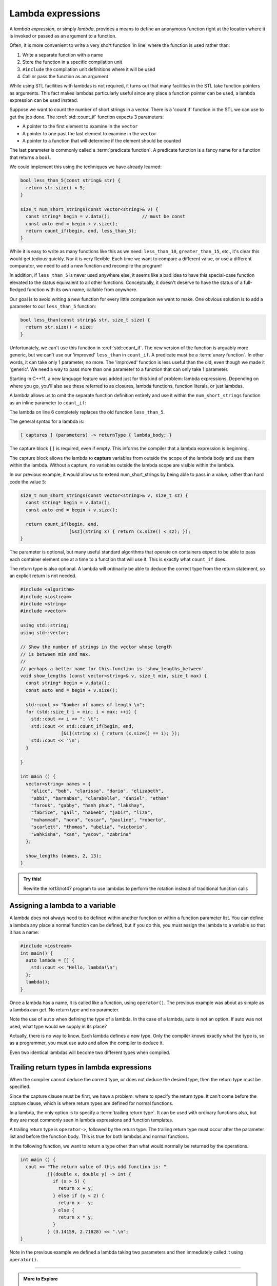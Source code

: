 ..  Copyright (C)  Dave Parillo.  Permission is granted to copy, distribute
    and/or modify this document under the terms of the GNU Free Documentation
    License, Version 1.3 or any later version published by the Free Software
    Foundation; with Invariant Sections being Forward, and Preface,
    no Front-Cover Texts, and no Back-Cover Texts.  A copy of
    the license is included in the section entitled "GNU Free Documentation
    License".

.. index::
   single: lambda
   single: lambda expressions
   single: lambda functions

Lambda expressions
==================

A *lambda expression*, or simply *lambda*, 
provides a means to define an anonymous function right at the location
where it is invoked or passed as an argument to a function.

Often, it is more convenient to write a very short function
'in line' where the function is used rather than:

#. Write a separate function with a name
#. Store the function in a specific compilation unit
#. ``#include`` the compilation unit definitions where it will be used
#. Call or pass the function as an argument

While using STL facilities with lambdas is not required,
it turns out that many facilities in the STL take function pointers as arguments.
This fact makes lambdas particularly useful since
any place a function pointer can be used, a lambda expression can be used instead.

Suppose we want to count the number of short strings in a vector.
There is a 'count if' function in the STL we can use to get the job done.
The :cref:`std::count_if` function expects 3 parameters:

- A pointer to the first element to examine in the ``vector``
- A pointer to one past the last element to examine in the ``vector``
- A pointer to a function that will determine if the element should be counted

The last parameter is commonly called a :term:`predicate function`.
A predicate function is a fancy name for a function that returns a ``bool``.

We could implement this using the techniques we have already learned:

.. code-block:: cpp

   bool less_than_5(const string& str) {
     return str.size() < 5;
   }

   size_t num_short_strings(const vector<string>& v) {
     const string* begin = v.data();            // must be const
     const auto end = begin + v.size();
     return count_if(begin, end, less_than_5);
   }

While it is easy to write as many functions like this as we need:
``less_than_10``, ``greater_than_15``, etc.,
it's clear this would get tedious quickly.
Nor it is very flexible.
Each time we want to compare a different value, or use a different comparator,
we need to add a new function and recompile the program!

In addition,
if ``less_than_5`` is never used anywhere else, it seems like a bad idea to have
this special-case function elevated to the status equivalent to all other functions. 
Conceptually, it doesn't deserve
to have the status of a full-fledged function with its own name, 
callable from anywhere. 

Our goal is to avoid writing a new function for every little comparison we want to make.
One obvious solution is to add a parameter to our ``less_than_5`` function:

.. code-block:: cpp

   bool less_than(const string& str, size_t size) {
     return str.size() < size;
   }

Unfortunately, we can't use this function in :cref:`std::count_if`.
The new version of the function is arguably more generic,
but we can't use our 'improved' ``less_than`` in ``count_if``.
A predicate must be a :term:`unary function`.
In other words, it can take only 1 parameter, no more.
The 'improved' function is less useful than the old,
even though we made it 'generic'.
We need a way to pass more than one parameter
to a function that can only take 1 parameter.

Starting in C++11, a new language feature was added just for this kind of problem:
lambda expressions.
Depending on where you go, you'll also see these referred to as
closures, lambda functions, function literals, or just lambdas.

A lambda allows us to omit the separate function definition entirely and use it
within the ``num_short_strings`` function as an inline parameter to ``count_if``:

.. code-block:: cpp
   :emphasize-lines: 6
   :linenos:

   size_t num_short_strings(const vector<string>& v) {
     const string* begin = v.data();
     const auto end = begin + v.size();

     return count_if(begin, end, 
                     [](string x) { return (x.size() < 5); });
   }

The lambda on line 6 completely replaces the old function ``less_than_5``.

The general syntax for a lambda is:

.. code-block:: text

  [ captures ] (parameters) -> returnType { lambda_body; }

The capture block ``[]`` is required, even if empty.
This informs the compiler that a lambda expression is beginning.

The capture block allows the lambda to **capture** variables from outside the scope
of the lambda body and use them within the lambda.
Without a capture, no variables outside the lambda scope are visible
within the lambda.

In our previous example, it would allow us to extend num_short_strings by 
being able to pass in a value, rather than hard code the value ``5``:

.. code-block:: cpp

   size_t num_short_strings(const vector<string>& v, size_t sz) {
     const string* begin = v.data();
     const auto end = begin + v.size();

     return count_if(begin, end, 
                     [&sz](string x) { return (x.size() < sz); });
   }

The parameter is optional, but many useful standard algorithms that operate
on containers expect to be able to pass each container element one at a time
to a function that will use it.
This is exactly what ``count_if`` does.

The return type is also optional.
A lambda will ordinarily be able to deduce the correct type from the return
statement, so an explicit return is not needed.

.. code-block:: cpp

   #include <algorithm>
   #include <iostream>
   #include <string>
   #include <vector>

   using std::string;
   using std::vector;

   // Show the number of strings in the vector whose length 
   // is between min and max.
   //
   // perhaps a better name for this function is 'show_lengths_between'
   void show_lengths (const vector<string>& v, size_t min, size_t max) {
     const string* begin = v.data();
     const auto end = begin + v.size();

     std::cout << "Number of names of length \n";
     for (std::size_t i = min; i < max; ++i) {
       std::cout << i << ": \t";
       std::cout << std::count_if(begin, end,
                  [&i](string x) { return (x.size() == i); });
       std::cout << '\n';
     }

   }

   int main () {
     vector<string> names = {
       "alice", "bob", "clarissa", "dario", "elizabeth",
       "abbi", "barnabas", "clarabelle", "daniel", "ethan"
       "farouk", "gabby", "hanh phuc", "lakshay",
       "fabrice", "gail", "habeeb", "jabir", "liza",
       "muhammad", "nora", "oscar", "pauline", "roberto",
       "scarlett", "thomas", "ubelia", "victorio",
       "wahkisha", "xan", "yacov", "zabrina"
     };

     show_lengths (names, 2, 13);
   }

.. admonition:: Try this!
    
    Rewrite the rot13/rot47 program to use lambdas to perform the rotation instead of traditional function calls


Assigning a lambda to a variable
--------------------------------
A lambda does not always need to be defined within another function or
within a function parameter list.
You can define a lambda any place a normal function can be defined,
but if you do this, you must assign the lambda to a variable so that it has a name:

.. code-block:: cpp

    #include <iostream>
    int main() {
      auto lambda = [] { 
        std::cout << "Hello, lambda!\n"; 
      };
      lambda();
    }

Once a lambda has a name, it is called like a function,
using ``operator()``.
The previous example was about as simple as a lambda can get.
No return type and no parameter.

Note the use of ``auto`` when defining the type of a lambda.
In the case of a lambda, auto is not an option.
If auto was not used, what type would we supply in its place?

.. code-block:: cpp
   :emphasize-lines: 7-8, 11
   :linenos:

   int main () {
     vector<int> numbers { 1, 2, 3, 4, 5, 10, 15, 20, 25,
                          35, 45, 50 };
     const int* begin = numbers.data();
     const auto end = begin + numbers.size();

     auto gt_5 = count_if(begin, end, 
                   [](int x) { return (x > 5); });

     cout << "The # of elements > 5 is: "
          << gt_5 << ".\n";
   }

Actually, there is no way to know.
Each lambda defines a new type.
Only the compiler knows exactly what the type is, so as a programmer, 
you must use auto and allow the compiler to deduce it.

Even two identical lambdas will become two different types when compiled.

.. index::
   pair: lambda; trailing return type

Trailing return types in lambda expressions
-------------------------------------------
When the compiler cannot deduce the correct type, 
or does not deduce the desired type,
then the return type must be specified.

Since the capture clause must be first,
we have a problem: where to specify the return type.
It can't come before the capture clause,
which is where return types are defined for normal functions.

In a lambda, the only option is to specify a :term:`trailing return type`.
It can be used with ordinary functions also, but
they are most commonly seen in lambda expressions and function templates.

A trailing return type is ``operator->``, followed by the return type.
The trailing return type must occur after the parameter list 
and before the function body.
This is true for both lambdas and normal functions.

In the following function, we want to return a type
other than what would normally be returned by the operations.

.. code-block:: cpp

   int main () {
     cout << "The return value of this odd function is: "
             [](double x, double y) -> int { 
               if (x > 5) {
                 return x + y; 
               } else if (y < 2) {
                 return x - y; 
               } else {
                 return x * y;
               }
             } (3.14159, 2.71828) << ".\n";
   }
   
Note in the previous example we defined a lambda taking two parameters and then
immediately called it using ``operator()``.

-----

.. admonition:: More to Explore

   - From: cppreference.com: 

     - C++ `lambda expressions <http://en.cppreference.com/w/cpp/language/lambda>`_. 
     - `std::count and std::count_if <http://en.cppreference.com/w/cpp/algorithm/count>`_.

   - `Descriptions of lambda expressions` <https://msdn.microsoft.com/en-us/library/dd293608.aspx>`_ from Microsoft's MSDN


